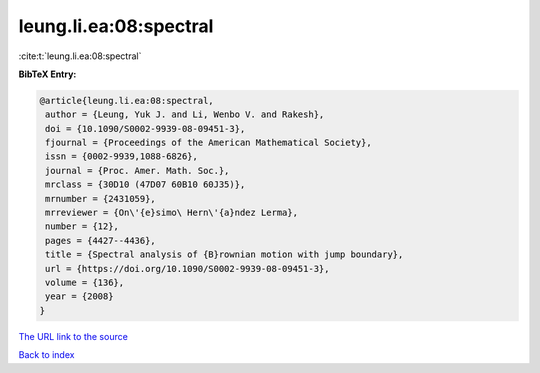 leung.li.ea:08:spectral
=======================

:cite:t:`leung.li.ea:08:spectral`

**BibTeX Entry:**

.. code-block:: bibtex

   @article{leung.li.ea:08:spectral,
    author = {Leung, Yuk J. and Li, Wenbo V. and Rakesh},
    doi = {10.1090/S0002-9939-08-09451-3},
    fjournal = {Proceedings of the American Mathematical Society},
    issn = {0002-9939,1088-6826},
    journal = {Proc. Amer. Math. Soc.},
    mrclass = {30D10 (47D07 60B10 60J35)},
    mrnumber = {2431059},
    mrreviewer = {On\'{e}simo\ Hern\'{a}ndez Lerma},
    number = {12},
    pages = {4427--4436},
    title = {Spectral analysis of {B}rownian motion with jump boundary},
    url = {https://doi.org/10.1090/S0002-9939-08-09451-3},
    volume = {136},
    year = {2008}
   }
`The URL link to the source <ttps://doi.org/10.1090/S0002-9939-08-09451-3}>`_


`Back to index <../By-Cite-Keys.html>`_
